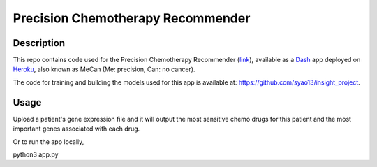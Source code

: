 Precision Chemotherapy Recommender
==================================

Description
-----------
This repo contains code used for the Precision Chemotherapy Recommender (link_), available as a Dash_ app deployed on Heroku_, also known as MeCan (Me: precision, Can: no cancer).

The code for training and building the models used for this app is available at: https://github.com/syao13/insight_project.

Usage
-----
Upload a patient's gene expression file and it will output the most sensitive chemo drugs for this patient and the most important genes associated with each drug.

Or to run the app locally,

.. code:: bash

python3 app.py



.. _link: https://mecan.herokuapp.com/
.. _Dash: https://plot.ly/products/dash/
.. _Heroku: https://www.heroku.com/
